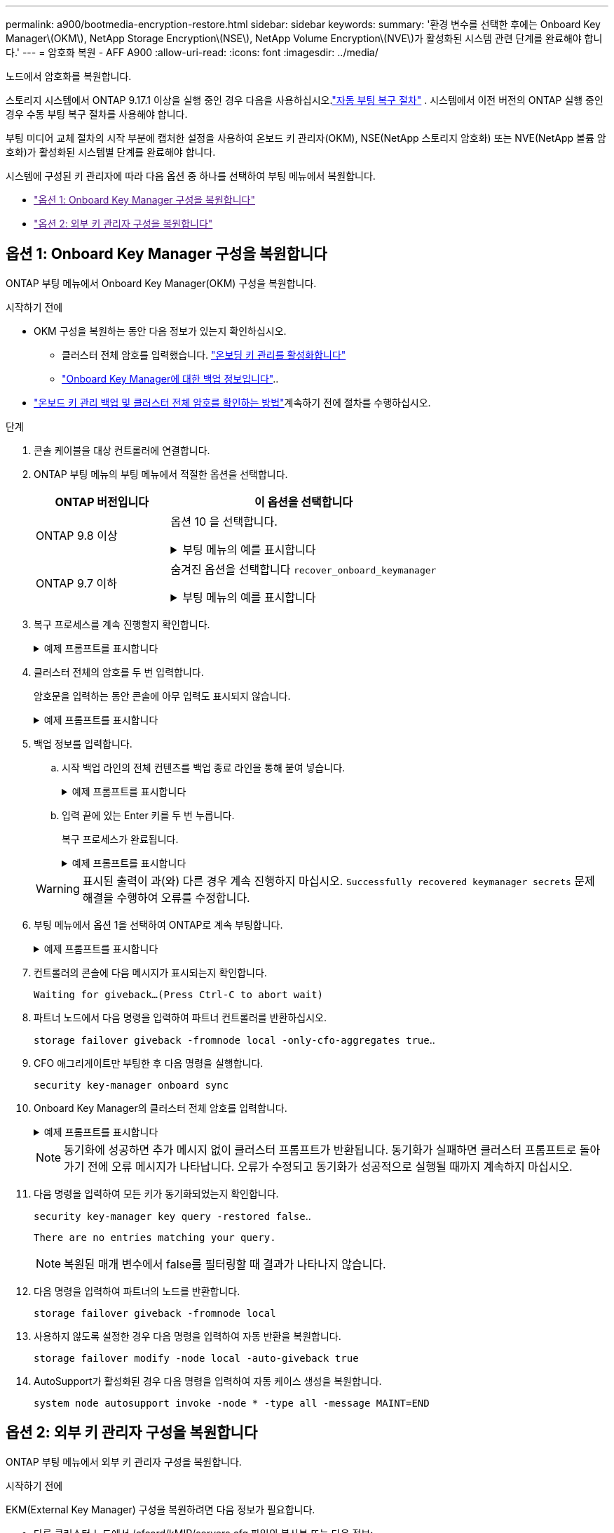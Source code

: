 ---
permalink: a900/bootmedia-encryption-restore.html 
sidebar: sidebar 
keywords:  
summary: '환경 변수를 선택한 후에는 Onboard Key Manager\(OKM\), NetApp Storage Encryption\(NSE\), NetApp Volume Encryption\(NVE\)가 활성화된 시스템 관련 단계를 완료해야 합니다.' 
---
= 암호화 복원 - AFF A900
:allow-uri-read: 
:icons: font
:imagesdir: ../media/


[role="lead"]
노드에서 암호화를 복원합니다.

스토리지 시스템에서 ONTAP 9.17.1 이상을 실행 중인 경우 다음을 사용하십시오.link:bootmedia-replace-workflow-bmr.html["자동 부팅 복구 절차"] .  시스템에서 이전 버전의 ONTAP 실행 중인 경우 수동 부팅 복구 절차를 사용해야 합니다.

부팅 미디어 교체 절차의 시작 부분에 캡처한 설정을 사용하여 온보드 키 관리자(OKM), NSE(NetApp 스토리지 암호화) 또는 NVE(NetApp 볼륨 암호화)가 활성화된 시스템별 단계를 완료해야 합니다.

시스템에 구성된 키 관리자에 따라 다음 옵션 중 하나를 선택하여 부팅 메뉴에서 복원합니다.

* link:["옵션 1: Onboard Key Manager 구성을 복원합니다"]
* link:["옵션 2: 외부 키 관리자 구성을 복원합니다"]




== 옵션 1: Onboard Key Manager 구성을 복원합니다

ONTAP 부팅 메뉴에서 Onboard Key Manager(OKM) 구성을 복원합니다.

.시작하기 전에
* OKM 구성을 복원하는 동안 다음 정보가 있는지 확인하십시오.
+
** 클러스터 전체 암호를 입력했습니다. https://docs.netapp.com/us-en/ontap/encryption-at-rest/enable-onboard-key-management-96-later-nse-task.html["온보딩 키 관리를 활성화합니다"]
** https://docs.netapp.com/us-en/ontap/encryption-at-rest/backup-key-management-information-manual-task.html["Onboard Key Manager에 대한 백업 정보입니다"]..


*  https://kb.netapp.com/on-prem/ontap/Ontap_OS/OS-KBs/How_to_verify_onboard_key_management_backup_and_cluster-wide_passphrase["온보드 키 관리 백업 및 클러스터 전체 암호를 확인하는 방법"]계속하기 전에 절차를 수행하십시오.


.단계
. 콘솔 케이블을 대상 컨트롤러에 연결합니다.
. ONTAP 부팅 메뉴의 부팅 메뉴에서 적절한 옵션을 선택합니다.
+
[cols="1a,2a"]
|===
| ONTAP 버전입니다 | 이 옵션을 선택합니다 


 a| 
ONTAP 9.8 이상
 a| 
옵션 10 을 선택합니다.

.부팅 메뉴의 예를 표시합니다
[%collapsible]
====
....

Please choose one of the following:

(1)  Normal Boot.
(2)  Boot without /etc/rc.
(3)  Change password.
(4)  Clean configuration and initialize all disks.
(5)  Maintenance mode boot.
(6)  Update flash from backup config.
(7)  Install new software first.
(8)  Reboot node.
(9)  Configure Advanced Drive Partitioning.
(10) Set Onboard Key Manager recovery secrets.
(11) Configure node for external key management.
Selection (1-11)? 10

....
====


 a| 
ONTAP 9.7 이하
 a| 
숨겨진 옵션을 선택합니다 `recover_onboard_keymanager`

.부팅 메뉴의 예를 표시합니다
[%collapsible]
====
....

Please choose one of the following:

(1)  Normal Boot.
(2)  Boot without /etc/rc.
(3)  Change password.
(4)  Clean configuration and initialize all disks.
(5)  Maintenance mode boot.
(6)  Update flash from backup config.
(7)  Install new software first.
(8)  Reboot node.
(9)  Configure Advanced Drive Partitioning.
Selection (1-19)? recover_onboard_keymanager

....
====
|===
. 복구 프로세스를 계속 진행할지 확인합니다.
+
.예제 프롬프트를 표시합니다
[%collapsible]
====
`This option must be used only in disaster recovery procedures. Are you sure? (y or n):`

====
. 클러스터 전체의 암호를 두 번 입력합니다.
+
암호문을 입력하는 동안 콘솔에 아무 입력도 표시되지 않습니다.

+
.예제 프롬프트를 표시합니다
[%collapsible]
====
`Enter the passphrase for onboard key management:`

`Enter the passphrase again to confirm:`

====
. 백업 정보를 입력합니다.
+
.. 시작 백업 라인의 전체 컨텐츠를 백업 종료 라인을 통해 붙여 넣습니다.
+
.예제 프롬프트를 표시합니다
[%collapsible]
====
....
Enter the backup data:

--------------------------BEGIN BACKUP--------------------------
0123456789012345678901234567890123456789012345678901234567890123
1234567890123456789012345678901234567890123456789012345678901234
2345678901234567890123456789012345678901234567890123456789012345
3456789012345678901234567890123456789012345678901234567890123456
4567890123456789012345678901234567890123456789012345678901234567
AAAAAAAAAAAAAAAAAAAAAAAAAAAAAAAAAAAAAAAAAAAAAAAAAAAAAAAAAAAAAAAA
AAAAAAAAAAAAAAAAAAAAAAAAAAAAAAAAAAAAAAAAAAAAAAAAAAAAAAAAAAAAAAAA
AAAAAAAAAAAAAAAAAAAAAAAAAAAAAAAAAAAAAAAAAAAAAAAAAAAAAAAAAAAAAAAA
AAAAAAAAAAAAAAAAAAAAAAAAAAAAAAAAAAAAAAAAAAAAAAAAAAAAAAAAAAAAAAAA
AAAAAAAAAAAAAAAAAAAAAAAAAAAAAAAAAAAAAAAAAAAAAAAAAAAAAAAAAAAAAAAA
AAAAAAAAAAAAAAAAAAAAAAAAAAAAAAAAAAAAAAAAAAAAAAAAAAAAAAAAAAAAAAAA
AAAAAAAAAAAAAAAAAAAAAAAAAAAAAAAAAAAAAAAAAAAAAAAAAAAAAAAAAAAAAAAA
AAAAAAAAAAAAAAAAAAAAAAAAAAAAAAAAAAAAAAAAAAAAAAAAAAAAAAAAAAAAAAAA
AAAAAAAAAAAAAAAAAAAAAAAAAAAAAAAAAAAAAAAAAAAAAAAAAAAAAAAAAAAAAAAA
AAAAAAAAAAAAAAAAAAAAAAAAAAAAAAAAAAAAAAAAAAAAAAAAAAAAAAAAAAAAAAAA
AAAAAAAAAAAAAAAAAAAAAAAAAAAAAAAAAAAAAAAAAAAAAAAAAAAAAAAAAAAAAAAA
AAAAAAAAAAAAAAAAAAAAAAAAAAAAAAAAAAAAAAAAAAAAAAAAAAAAAAAAAAAAAAAA
AAAAAAAAAAAAAAAAAAAAAAAAAAAAAAAAAAAAAAAAAAAAAAAAAAAAAAAAAAAAAAAA
AAAAAAAAAAAAAAAAAAAAAAAAAAAAAAAAAAAAAAAAAAAAAAAAAAAAAAAAAAAAAAAA
AAAAAAAAAAAAAAAAAAAAAAAAAAAAAAAAAAAAAAAAAAAAAAAAAAAAAAAAAAAAAAAA
AAAAAAAAAAAAAAAAAAAAAAAAAAAAAAAAAAAAAAAAAAAAAAAAAAAAAAAAAAAAAAAA
AAAAAAAAAAAAAAAAAAAAAAAAAAAAAAAAAAAAAAAAAAAAAAAAAAAAAAAAAAAAAAAA
AAAAAAAAAAAAAAAAAAAAAAAAAAAAAAAAAAAAAAAAAAAAAAAAAAAAAAAAAAAAAAAA
0123456789012345678901234567890123456789012345678901234567890123
1234567890123456789012345678901234567890123456789012345678901234
2345678901234567890123456789012345678901234567890123456789012345
AAAAAAAAAAAAAAAAAAAAAAAAAAAAAAAAAAAAAAAAAAAAAAAAAAAAAAAAAAAAAAAA
AAAAAAAAAAAAAAAAAAAAAAAAAAAAAAAAAAAAAAAAAAAAAAAAAAAAAAAAAAAAAAAA
AAAAAAAAAAAAAAAAAAAAAAAAAAAAAAAAAAAAAAAAAAAAAAAAAAAAAAAAAAAAAAAA

---------------------------END BACKUP---------------------------

....
====
.. 입력 끝에 있는 Enter 키를 두 번 누릅니다.
+
복구 프로세스가 완료됩니다.

+
.예제 프롬프트를 표시합니다
[%collapsible]
====
....

Trying to recover keymanager secrets....
Setting recovery material for the onboard key manager
Recovery secrets set successfully
Trying to delete any existing km_onboard.wkeydb file.

Successfully recovered keymanager secrets.

***********************************************************************************
* Select option "(1) Normal Boot." to complete recovery process.
*
* Run the "security key-manager onboard sync" command to synchronize the key database after the node reboots.
***********************************************************************************

....
====


+

WARNING: 표시된 출력이 과(와) 다른 경우 계속 진행하지 마십시오. `Successfully recovered keymanager secrets` 문제 해결을 수행하여 오류를 수정합니다.

. 부팅 메뉴에서 옵션 1을 선택하여 ONTAP로 계속 부팅합니다.
+
.예제 프롬프트를 표시합니다
[%collapsible]
====
....

***********************************************************************************
* Select option "(1) Normal Boot." to complete the recovery process.
*
***********************************************************************************


(1)  Normal Boot.
(2)  Boot without /etc/rc.
(3)  Change password.
(4)  Clean configuration and initialize all disks.
(5)  Maintenance mode boot.
(6)  Update flash from backup config.
(7)  Install new software first.
(8)  Reboot node.
(9)  Configure Advanced Drive Partitioning.
(10) Set Onboard Key Manager recovery secrets.
(11) Configure node for external key management.
Selection (1-11)? 1

....
====
. 컨트롤러의 콘솔에 다음 메시지가 표시되는지 확인합니다.
+
`Waiting for giveback...(Press Ctrl-C to abort wait)`

. 파트너 노드에서 다음 명령을 입력하여 파트너 컨트롤러를 반환하십시오.
+
`storage failover giveback -fromnode local -only-cfo-aggregates true`..

. CFO 애그리게이트만 부팅한 후 다음 명령을 실행합니다.
+
`security key-manager onboard sync`

. Onboard Key Manager의 클러스터 전체 암호를 입력합니다.
+
.예제 프롬프트를 표시합니다
[%collapsible]
====
....

Enter the cluster-wide passphrase for the Onboard Key Manager:

All offline encrypted volumes will be brought online and the corresponding volume encryption keys (VEKs) will be restored automatically within 10 minutes. If any offline encrypted volumes are not brought online automatically, they can be brought online manually using the "volume online -vserver <vserver> -volume <volume_name>" command.

....
====
+

NOTE: 동기화에 성공하면 추가 메시지 없이 클러스터 프롬프트가 반환됩니다. 동기화가 실패하면 클러스터 프롬프트로 돌아가기 전에 오류 메시지가 나타납니다. 오류가 수정되고 동기화가 성공적으로 실행될 때까지 계속하지 마십시오.

. 다음 명령을 입력하여 모든 키가 동기화되었는지 확인합니다.
+
`security key-manager key query -restored false`..

+
`There are no entries matching your query.`

+

NOTE: 복원된 매개 변수에서 false를 필터링할 때 결과가 나타나지 않습니다.

. 다음 명령을 입력하여 파트너의 노드를 반환합니다.
+
`storage failover giveback -fromnode local`

. 사용하지 않도록 설정한 경우 다음 명령을 입력하여 자동 반환을 복원합니다.
+
`storage failover modify -node local -auto-giveback true`

. AutoSupport가 활성화된 경우 다음 명령을 입력하여 자동 케이스 생성을 복원합니다.
+
`system node autosupport invoke -node * -type all -message MAINT=END`





== 옵션 2: 외부 키 관리자 구성을 복원합니다

ONTAP 부팅 메뉴에서 외부 키 관리자 구성을 복원합니다.

.시작하기 전에
EKM(External Key Manager) 구성을 복원하려면 다음 정보가 필요합니다.

* 다른 클러스터 노드에서 /cfcard/kMIP/servers.cfg 파일의 복사본 또는 다음 정보:
+
** KMIP 서버 주소입니다.
** KMIP 포트입니다.


* 다른 클러스터 노드 또는 클라이언트 인증서의 파일 복사본입니다. `/cfcard/kmip/certs/client.crt`
* 다른 클러스터 노드 또는 클라이언트 키의 파일 복사본입니다. `/cfcard/kmip/certs/client.key`
* 다른 클러스터 노드 또는 KMIP 서버 CA의 파일 복사본입니다. `/cfcard/kmip/certs/CA.pem`


.단계
. 콘솔 케이블을 대상 컨트롤러에 연결합니다.
. ONTAP 부팅 메뉴에서 옵션 11 을 선택합니다.
+
.부팅 메뉴의 예를 표시합니다
[%collapsible]
====
....

(1)  Normal Boot.
(2)  Boot without /etc/rc.
(3)  Change password.
(4)  Clean configuration and initialize all disks.
(5)  Maintenance mode boot.
(6)  Update flash from backup config.
(7)  Install new software first.
(8)  Reboot node.
(9)  Configure Advanced Drive Partitioning.
(10) Set Onboard Key Manager recovery secrets.
(11) Configure node for external key management.
Selection (1-11)? 11
....
====
. 메시지가 표시되면 필요한 정보를 수집했는지 확인합니다.
+
.예제 프롬프트를 표시합니다
[%collapsible]
====
....
Do you have a copy of the /cfcard/kmip/certs/client.crt file? {y/n}
Do you have a copy of the /cfcard/kmip/certs/client.key file? {y/n}
Do you have a copy of the /cfcard/kmip/certs/CA.pem file? {y/n}
Do you have a copy of the /cfcard/kmip/servers.cfg file? {y/n}
....
====
. 메시지가 표시되면 클라이언트 및 서버 정보를 입력합니다.
+
.프롬프트를 표시합니다
[%collapsible]
====
....
Enter the client certificate (client.crt) file contents:
Enter the client key (client.key) file contents:
Enter the KMIP server CA(s) (CA.pem) file contents:
Enter the server configuration (servers.cfg) file contents:
....
====
+
.예제 보기
[%collapsible]
====
....
Enter the client certificate (client.crt) file contents:
-----BEGIN CERTIFICATE-----
<certificate_value>
-----END CERTIFICATE-----

Enter the client key (client.key) file contents:
-----BEGIN RSA PRIVATE KEY-----
<key_value>
-----END RSA PRIVATE KEY-----

Enter the KMIP server CA(s) (CA.pem) file contents:
-----BEGIN CERTIFICATE-----
<certificate_value>
-----END CERTIFICATE-----

Enter the IP address for the KMIP server: 10.10.10.10
Enter the port for the KMIP server [5696]:

System is ready to utilize external key manager(s).
Trying to recover keys from key servers....
kmip_init: configuring ports
Running command '/sbin/ifconfig e0M'
..
..
kmip_init: cmd: ReleaseExtraBSDPort e0M
....
====
+
클라이언트 및 서버 정보를 입력하면 복구 프로세스가 완료됩니다.

+
.예제 보기
[%collapsible]
====
....
System is ready to utilize external key manager(s).
Trying to recover keys from key servers....
Performing initialization of OpenSSL
Successfully recovered keymanager secrets.
....
====
. 부팅 메뉴에서 옵션 1을 선택하여 ONTAP로 계속 부팅합니다.
+
.예제 프롬프트를 표시합니다
[%collapsible]
====
....

***************************************************************************
* Select option "(1) Normal Boot." to complete the recovery process.
*
***************************************************************************

(1)  Normal Boot.
(2)  Boot without /etc/rc.
(3)  Change password.
(4)  Clean configuration and initialize all disks.
(5)  Maintenance mode boot.
(6)  Update flash from backup config.
(7)  Install new software first.
(8)  Reboot node.
(9)  Configure Advanced Drive Partitioning.
(10) Set Onboard Key Manager recovery secrets.
(11) Configure node for external key management.
Selection (1-11)? 1

....
====
. 자동 반환을 비활성화한 경우 복원
+
`storage failover modify -node local -auto-giveback true`

. AutoSupport가 활성화된 경우 다음 명령을 입력하여 자동 케이스 생성을 복원합니다.
+
`system node autosupport invoke -node * -type all -message MAINT=END`


